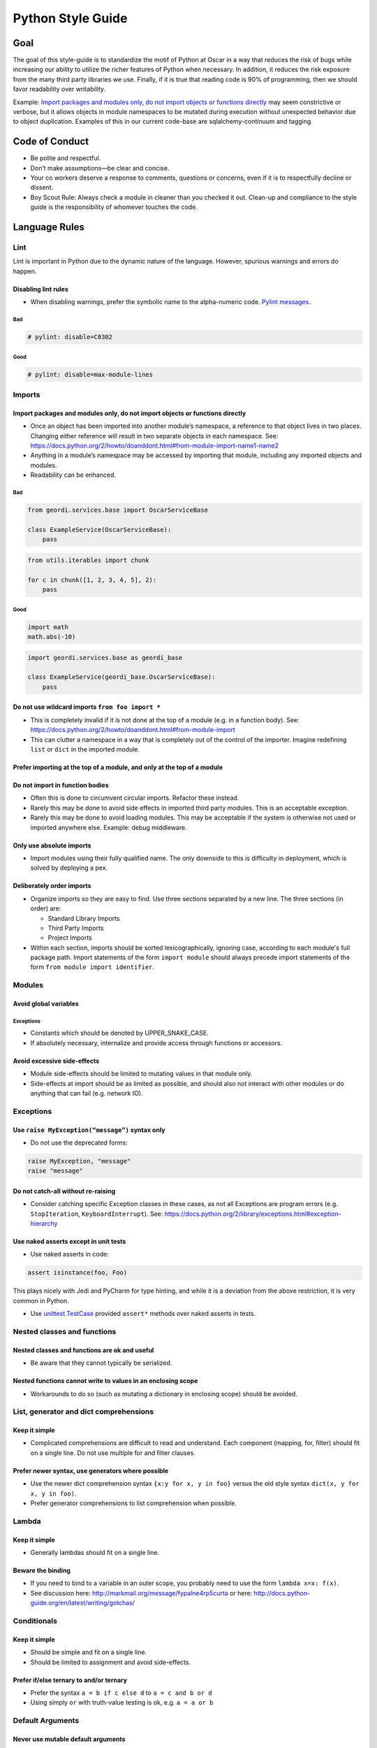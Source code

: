 ====================
 Python Style Guide
====================

Goal
====

The goal of this style-guide is to standardize the motif of Python at
Oscar in a way that reduces the risk of bugs while increasing our
ability to utilize the richer features of Python when necessary. In
addition, it reduces the risk exposure from the many third party
libraries we use. Finally, if it is true that reading code is 90% of
programming, then we should favor readability over writability.

Example: `Import packages and modules only, do not import objects or
functions directly`_ may seem constrictive or verbose, but it allows
objects in module namespaces to be mutated during execution without
unexpected behavior due to object duplication. Examples of this in our
current code-base are sqlalchemy-continuum and tagging.

Code of Conduct
===============

- Be polite and respectful.
- Don’t make assumptions—be clear and concise.
- Your co workers deserve a response to comments, questions or
  concerns, even if it is to respectfully decline or dissent.
- Boy Scout Rule: Always check a module in cleaner than you checked it
  out. Clean-up and compliance to the style guide is the
  responsibility of whomever touches the code.

Language Rules
==============

Lint
----

Lint is important in Python due to the dynamic nature of the
language. However, spurious warnings and errors do happen.

Disabling lint rules
~~~~~~~~~~~~~~~~~~~~

- When disabling warnings, prefer the symbolic name to the
  alpha-numeric code. `Pylint messages
  <http://docs.pylint.org/features.html>`_.

Bad
+++

.. code-block:: python

   # pylint: disable=C0302
	  
Good
++++

.. code-block:: python

   # pylint: disable=max-module-lines

Imports
-------

Import packages and modules only, do not import objects or functions directly
~~~~~~~~~~~~~~~~~~~~~~~~~~~~~~~~~~~~~~~~~~~~~~~~~~~~~~~~~~~~~~~~~~~~~~~~~~~~~

- Once an object has been imported into another module’s namespace, a
  reference to that object lives in two places. Changing either
  reference will result in two separate objects in each
  namespace. See:
  https://docs.python.org/2/howto/doanddont.html#from-module-import-name1-name2

- Anything in a module’s namespace may be accessed by importing that
  module, including any imported objects and modules.

- Readability can be enhanced.

Bad
+++

.. code-block:: python

   from geordi.services.base import OscarServiceBase
 
   class ExampleService(OscarServiceBase):
       pass

.. code-block:: python

   from utils.iterables import chunk
 
   for c in chunk([1, 2, 3, 4, 5], 2):
       pass

Good
++++

.. code-block:: python

   import math
   math.abs(-10)

.. code-block:: python

   import geordi.services.base as geordi_base
  
   class ExampleService(geordi_base.OscarServiceBase):
       pass

Do not use wildcard imports ``from foo import *``
~~~~~~~~~~~~~~~~~~~~~~~~~~~~~~~~~~~~~~~~~~~~~~~~~

- This is completely invalid if it is not done at the top of a module
  (e.g. in a function body). See:
  https://docs.python.org/2/howto/doanddont.html#from-module-import

- This can clutter a namespace in a way that is completely out of the
  control of the importer. Imagine redefining ``list`` or ``dict`` in
  the imported module.

Prefer importing at the top of a module, and only at the top of a module
~~~~~~~~~~~~~~~~~~~~~~~~~~~~~~~~~~~~~~~~~~~~~~~~~~~~~~~~~~~~~~~~~~~~~~~~

Do not import in function bodies
~~~~~~~~~~~~~~~~~~~~~~~~~~~~~~~~

- Often this is done to circumvent circular imports. Refactor these
  instead.
  
- Rarely this may be done to avoid side effects in imported third
  party modules. This is an acceptable exception.
  
- Rarely this may be done to avoid loading modules. This may be
  acceptable if the system is otherwise not used or imported anywhere
  else. Example: debug middleware.

Only use absolute imports
~~~~~~~~~~~~~~~~~~~~~~~~~

- Import modules using their fully qualified name. The only downside
  to this is difficulty in deployment, which is solved by deploying a
  pex.

Deliberately order imports
~~~~~~~~~~~~~~~~~~~~~~~~~~

- Organize imports so they are easy to find. Use three sections
  separated by a new line. The three sections (in order) are:
  
  - Standard Library Imports

  - Third Party Imports

  - Project Imports

- Within each section, imports should be sorted lexicographically,
  ignoring case, according to each module's full package path. Import
  statements of the form ``import module`` should always precede
  import statements of the form ``from module import identifier``.

Modules
-------

Avoid global variables
~~~~~~~~~~~~~~~~~~~~~~

Exceptions
++++++++++

- Constants which should be denoted by UPPER_SNAKE_CASE.

- If absolutely necessary, internalize and provide access through
  functions or accessors.

Avoid excessive side-effects
~~~~~~~~~~~~~~~~~~~~~~~~~~~~

- Module side-effects should be limited to mutating values in that
  module only.

- Side-effects at import should be as limited as possible, and should
  also not interact with other modules or do anything that can fail
  (e.g. network IO).

Exceptions
----------


Use ``raise MyException(“message”)`` syntax only
~~~~~~~~~~~~~~~~~~~~~~~~~~~~~~~~~~~~~~~~~~~~~~~~

- Do not use the deprecated forms:

.. code-block:: python

   raise MyException, "message"
   raise "message"

Do not catch-all without re-raising
~~~~~~~~~~~~~~~~~~~~~~~~~~~~~~~~~~~

- Consider catching specific Exception classes in these cases, as not
  all Exceptions are program errors (e.g. ``StopIteration``,
  ``KeyboardInterrupt``). See:
  https://docs.python.org/2/library/exceptions.html#exception-hierarchy

Use naked asserts except in unit tests
~~~~~~~~~~~~~~~~~~~~~~~~~~~~~~~~~~~~~~

- Use naked asserts in code:

.. code-block:: python

   assert isinstance(foo, Foo)

This plays nicely with Jedi and PyCharm for type hinting, and while it is a deviation from the above restriction, it is very common in Python.

- Use `unittest.TestCase`_ provided ``assert*`` methods over naked
  asserts in tests.

Nested classes and functions
----------------------------

Nested classes and functions are ok and useful
~~~~~~~~~~~~~~~~~~~~~~~~~~~~~~~~~~~~~~~~~~~~~~

- Be aware that they cannot typically be serialized.

Nested functions cannot write to values in an enclosing scope
~~~~~~~~~~~~~~~~~~~~~~~~~~~~~~~~~~~~~~~~~~~~~~~~~~~~~~~~~~~~~

- Workarounds to do so (such as mutating a dictionary in enclosing
  scope) should be avoided.

List, generator and dict comprehensions
---------------------------------------

Keep it simple
~~~~~~~~~~~~~~

- Complicated comprehensions are difficult to read and
  understand. Each component (mapping, for, filter) should fit on a
  single line. Do not use multiple for and filter clauses.

Prefer newer syntax, use generators where possible
~~~~~~~~~~~~~~~~~~~~~~~~~~~~~~~~~~~~~~~~~~~~~~~~~~

- Use the newer dict comprehension syntax ``{x:y for x, y in foo}``
  versus the old style syntax ``dict(x, y for x, y in foo)``.
  
- Prefer generator comprehensions to list comprehension when possible.

Lambda
------

Keep it simple
~~~~~~~~~~~~~~

- Generally lambdas should fit on a single line.

Beware the binding
~~~~~~~~~~~~~~~~~~

- If you need to bind to a variable in an outer scope, you probably
  need to use the form ``lambda x=x: f(x)``.
  
- See discussion here: http://markmail.org/message/fypalne4rp5curta or
  here: http://docs.python-guide.org/en/latest/writing/gotchas/

Conditionals
------------

Keep it simple
~~~~~~~~~~~~~~

- Should be simple and fit on a single line.

- Should be limited to assignment and avoid side-effects.

Prefer if/else ternary to and/or ternary
~~~~~~~~~~~~~~~~~~~~~~~~~~~~~~~~~~~~~~~~

- Prefer the syntax ``a = b if c else d`` to ``a = c and b or d``

- Using simply ``or`` with truth-value testing is ok, e.g. ``a = a or
  b``

Default Arguments
-----------------

Never use mutable default arguments
~~~~~~~~~~~~~~~~~~~~~~~~~~~~~~~~~~~

- Default argument values are global values. Mutable objects as
  defaults are almost never desired.

Bad
+++

.. code-block:: python

   # The default value for a will be shared across all calls to foo.
   def foo(a=[]):
       a.append(1)

Good
++++

.. code-block:: python

   # Use None in these cases, and test using is None:
   def foo(a=None):
       a = a or []
       a.append(1)

Properties
----------

Use @property versus getter/setter methods
~~~~~~~~~~~~~~~~~~~~~~~~~~~~~~~~~~~~~~~~~~

- Use ``@property`` to override property access.
  
- Do not use java-style property accessors, e.g. ``get_foo`` or
  ``set_foo``.
  
- Do not use ``@property`` for attributes that require heavy
  computation (ie: parsing json). Let attribute access signal to a
  developer that accessing this value is essentially free.

Prefer instance variables to properties
~~~~~~~~~~~~~~~~~~~~~~~~~~~~~~~~~~~~~~~

- Use instance variables if there is no need to capture property
  access. The mantra from Java to always use accessors is not valid in
  Python, since property access can be overridden after the fact.

Avoid mutable class properties except where explicitly needed
~~~~~~~~~~~~~~~~~~~~~~~~~~~~~~~~~~~~~~~~~~~~~~~~~~~~~~~~~~~~~

- Setting properties on a class can be used as a default value for
  instances which is overwritten on the instance when set by an
  instance, but mutable values may be mutated class-wide.
  
- Beware of accessing class properties through an instance handle
  (e.g. self). Instance properties shadow class properties.
  
- Class properties are very nearly module globals, and should be
  treated as such.

Implicit True/False
-------------------

Use the implicit True/False provided
~~~~~~~~~~~~~~~~~~~~~~~~~~~~~~~~~~~~

- Prefer testing for implicit True/False versus tests such as
  ``len(foo) == 0``.
  
- Implement ``__len__`` or ``__nonzero__`` when appropriate.

- See: https://docs.python.org/2/library/stdtypes.html#truth-value-testing 

Use ``is`` for comparing against singletons
~~~~~~~~~~~~~~~~~~~~~~~~~~~~~~~~~~~~~~~~~~~

- Most notably: ``is None``.

- Useful to test for sentinels.

Magic methods and values
------------------------

Do not access magic values directly if possible
~~~~~~~~~~~~~~~~~~~~~~~~~~~~~~~~~~~~~~~~~~~~~~~

- Use ``type()`` to retrieve an object’s class/type versus ``__class__``.
  
- Not all classes contain a ``__dict__``.
  
- If there is no built-in for accessing a magic value, it may be
  accessed directly, though care should be taken to understand the
  full implications (e.g. ``__file__`` does not exist on objects
  created in an interactive interpreter).

Do not call magic methods directly
~~~~~~~~~~~~~~~~~~~~~~~~~~~~~~~~~~

- Invoke magic methods via their syntax or built-ins:
  
  - ``__repr__``: ``repr(foo)``

  - ``__lt__``: ``a < b``

  - ``__str__``: ``str(foo)``

  - ``__nonzero__``: ``bool(foo); if foo:``

  - ``__len__``: ``len(foo)``

- It may sometimes be necessary to call magic methods directly, such
  as ``__init__`` in a subclass.

Functional programming built-ins
--------------------------------

Avoid map and filter when the argument would be a lambda
~~~~~~~~~~~~~~~~~~~~~~~~~~~~~~~~~~~~~~~~~~~~~~~~~~~~~~~~

- If the argument to map or filter is a lambda, use a list
  comprehension or for loop instead.

Avoid reduce
~~~~~~~~~~~~

- Use a for loop to reduce instead of the built-in function.

Decorators
----------

Use sparingly
~~~~~~~~~~~~~

- Errors in decorators are nearly impossible to recover from.

- Decorators execute at module load time, making them a module import
  side-effect.
  
- Decorators can change anything about the decorated
  class/function/method.
  
- Decorators should be thoroughly tested and robust.
  
- A decorator provided with valid inputs should always succeed.

Avoid external dependencies in decorators
~~~~~~~~~~~~~~~~~~~~~~~~~~~~~~~~~~~~~~~~~

- Because decorators evaluate at module load time, they should not
  rely on the existence of external resources which may not exist.

Threading/Concurrency
---------------------

Never rely on the atomicity of builtin types and functions
~~~~~~~~~~~~~~~~~~~~~~~~~~~~~~~~~~~~~~~~~~~~~~~~~~~~~~~~~~

- Some access in Python is guaranteed to be synchronized or atomic,
  but not all. Locks and semaphores are very cheap, use them instead
  of relying on built-in atomicity.
  
- Atomicity assumptions and guarantees change from platform to
  platform.
  
- Furthermore, assume nothing in the standard library is thread-safe
  unless it is clearly documented as synchronized or atomic
  (e.g. Queue_).

Share memory by communicating
~~~~~~~~~~~~~~~~~~~~~~~~~~~~~

- Use Queue_ to communicate versus locking and sharing memory. Queue_
  is synchronized and thread-safe.

- If sharing memory is necessary, try to use `threading.Condition`_.

Never wait on a thread during import
~~~~~~~~~~~~~~~~~~~~~~~~~~~~~~~~~~~~

- Imports are guarded by an import lock (this is not the GIL, and it
  exists on platforms where the GIL does not) and can result in
  deadlock.
  
- See:
  https://docs.python.org/2/library/threading.html#importing-in-threaded-code

Beware of mixing synchronization primitives
~~~~~~~~~~~~~~~~~~~~~~~~~~~~~~~~~~~~~~~~~~~

- Tornado, gevent, Twisted, etc all provide their own synchronization
  primitives for use on their event-driven platforms. Using primitives
  from the threading module in this case will cause a deadlock in the
  event loop.
  
- Mixing synchronization primitives may be necessary in some rare
  situations, such as mixing threaded and asynchronous code.

Synchronization is cheap
~~~~~~~~~~~~~~~~~~~~~~~~

- Locks are cheap. It’s easier to remove locks later than to debug a
  synchronization issue.

Signals and interrupts
~~~~~~~~~~~~~~~~~~~~~~

- Beware of the issues around sending signals to a multi-threaded
  Python application:
  http://snakesthatbite.blogspot.com/2010/09/cpython-threading-interrupting.html

Thrift
------

Avoid wrapping generated clients
~~~~~~~~~~~~~~~~~~~~~~~~~~~~~~~~

- Abstractions around thrift clients are always going to leak.
  
- Additional functionality should be approached through free functions
  and collaborators.

Use binary, framed transport
~~~~~~~~~~~~~~~~~~~~~~~~~~~~

- Mixing and matching transports will increase the complexity of any
  standardized helpers (such as client context managers) by supporting
  many transports.

- Mixing and matching transports will require users to find out which
  transport to use in each case.

- Framed transport can avoid accidental memory overflows (through
  setting maximum frame sizes).

- Framed transport is available for all language/framework
  combinations we have in use (e.g. Python+tornado, Python+threading,
  Go).

Do not use TSimpleServer
~~~~~~~~~~~~~~~~~~~~~~~~

- TSimpleServer is single-threaded and may not respond to requests
  when a connection is reset.

Use ``auster.server``
~~~~~~~~~~~~~~~~~~~~~

- ``auster.server`` uses Twisted for robust connection and protocol
  management.

Power Features
--------------

Python is a very rich and powerful language that attempts to toe the
line between something like Ruby and something like Java. Power
features should be used sparingly. It might be easier to write, but it
can end up being hard to understand. Readability should always win
over writability.

Metaclasses
~~~~~~~~~~~

- Avoid writing metaclasses. If you feel that you absolutely must use
  a metaclass, consider a class decorator (with the caveats and
  warnings mentioned above). If you still feel you must use a
  metaclass, please get a second opinion.

- Use metaclasses sparingly. `abc.ABCMeta`_ is probably the only
  metaclass that should ever be used directly.

- If providing a metaclass for use, consider hiding the metaclass from
  users and placing it on a base class which is public.

Descriptor Protocol
~~~~~~~~~~~~~~~~~~~

- Understand the implications of a non-data descriptor versus a
  data-descriptor before setting out.
  
- Descriptors are useful and powerful, but also difficult to
  debug. Each possible invocation should be thoroughly tested and
  understood. See:
  https://docs.python.org/2/howto/descriptor.html#invoking-descriptors

Decorators
~~~~~~~~~~

- Decorators are tricky to get right across a variety of uses
  (e.g. free functions versus bound methods). Consider the wrapt_
  package.

- Class decorators are typically easier to understand than
  metaclasses, and can often solve the same problems.

Monkey Patching
~~~~~~~~~~~~~~~

- Monkey Patching should be considered a last ditch-effort. Monkey
  patching may have unintended consequences with other modules. It is
  almost certainly better to fork and modify code that needs monkey
  patching.

Mixins
~~~~~~

Bad
+++

- Implementing methods through a class’s public interface may decrease
  encapsulation. If a method can be implemented purely through a
  class’s public interface, consider a free function, which keeps the
  class interface minimal.
  
- Mixins are harder to extend and change later, as modifying a mixin’s
  internal interface modifies every class that uses it. Explicit
  composition relies only on the public interface of the composed
  objects, and the internals are free to change.

Good
++++

- Because of magic methods in Python, mixins may be very beneficial to
  adapt a class to a specific interface that interacts with Python’s
  syntax. Examples of this are the `collections abstract base
  classes`_. Generally, a purely functional mixin which adapts one
  well-known interface to another well-known interface is an
  acceptable use of the mixin pattern.
  
Style Rules
===========

PEP 8
-----

- Follow the style recommendations in `PEP 8`_.

Semicolons
----------

- Do not use semicolons.

Line Length
-----------

- Maximum line length is 120 characters.

Documentation
-------------

Docstrings
~~~~~~~~~~
- When in doubt, follow `PEP 257`

- The first line of the docstring should be a summary that fits on a
  single line. This may be sufficient for simple cases.
  
- The rest of the docstring should follow, separated from the summary
  by a blank line.
  
- Parameters, exceptions, yielded values and returned values should be
  type hinted in a way that Jedi and PyDev understand.

Example method docstring - note the use of type hinting, as well as descriptions:

.. code-block:: python

   def send_message(sender, recipient, message_body, priority=None):
       """Send a message to a recipient.

       :param str sender: The person sending the message
       :param str recipient: The recipient of the message
       :param str message_body: The body of the message
       :param priority: The priority of the message, can be a number 1-5
       :type priority: int or None
       :return: the message id
       :rtype: int
       :raises ValueError: if the message_body exceeds 160 characters
       :raises TypeError: if the message_body is not a basestring
       """
       pass

README
~~~~~~

- Supply a README.md (markdown format) or README.rst (restructuredText
  format) to document any oddities, usage or gotchas. A readme is not
  strictly required.

Comments
~~~~~~~~

- If a block of code is probably going to be discussed in a code
  review, explain it in a comment.
  
- Assume the next person knows Python. Don’t describe code.
  
- Mark code that is less-than-desirable or needing some update with a
  comment using ``TODO(ldap): description``. This allows the code base
  to be searched by TODO and filtered by user. E.g. ``grep -rnH
  'TODO(waldo)' *``

Classes
-------

- Use Python "new-style" classes (must inherit from something, at
  least ``object``) only. Do not use old-style classes.

Strings
-------
  
- Use utf-8 characters directly instead of their byte representations
  or html entity tags. Don't forget to add '# -*- coding: utf-8 -*-'
  at the top of your file. ex: u'Put é instead of \xe9'
  
- Use your best judgement with regard to readability when putting
  together strings. Simple concatenation is ok when it is very simple.
  
- When concatenating a large number of strings, either add strings to
  a list and use ``''.join(...)`` or use ``io.BytesIO``. Strings are
  immutable in Python; concatenation always allocates a new string.

Resources
---------

- Explicitly clean up resources such as files, transports, connections
  and sockets. Use ``try/finally``, or use ``with`` and contextlib_ to
  simplify management.

Inversion of Control and Dependency Injection
---------------------------------------------

- Inject objects and resources versus creating them. This will
  simplify testing (injectable mocks versus patching) and increase
  flexibility (injected objects and resources need only meet an
  interface).
  
- It’s a trivial one-liner to add object creation to a function that
  accepts an object as an argument, the converse requires rewriting
  the function.

Accessors
---------

- Accessors allow property access to be caught and modified later
  without changing access sites. However, if a significant amount of
  work (in particular, resource allocation or io) is added around
  property access, move that functionality to a method.

Constructors
------------

- Limit the amount of “real work” done in a constructor. Dependency
  injection is a tremendous help here.
  
- If an object requires expensive initialization (e.g. the creation of
  a zookeeper session, communication over the network, file IO,
  concurrency) use a separate method to initialize the object. Also
  consider the thread/concurrency safety of this initializer
  function. Remember that an object may be created elsewhere as a
  side-effect of module import.

Naming
------

- Use a single underscore prefix to denote protected access.
  
- Use a double underscore prefix to denote private access (and effect
  name mangling).
  
- Avoid stutters: ``foo.FooThing``, ``bar.bar_function``.
  
- Avoid smurf-naming - when almost everything shares some similar
  prefix.

Main
----

Every “main” should be an importable Python module. Importing that
module should never cause it to execute itself as a script. Python
files that are scripts should use the execution guard ``if __name__ ==
"__main__":``. Not only does this allow "mains" to be imported and
used elsewhere, many tools require modules to be importable
(documentation tools, test frameworks, some refactoring and analysis
tools).

BUILD Guidelines
================

BUILD files related to the pants_ build system.

PEP 8
-----

BUILD files are Python and should follow pep8 style. Use the
build-deps goal if you want to get BUILD files right without fussing
over the details.

Dependencies
------------

Depend on all direct dependencies
~~~~~~~~~~~~~~~~~~~~~~~~~~~~~~~~~

- Do not rely on transitive dependencies to satisfy module
  requirements. For example, we have many wrappers around SQLAlchemy,
  but any target depending on these wrappers which uses SQLAlchemy
  should also directly depend on SQLAlchemy.
  
- Generally any import in any file in a target should be backed by a
  dependency unless it is standard library.

Organize to minimize dependency overlap
~~~~~~~~~~~~~~~~~~~~~~~~~~~~~~~~~~~~~~~

- Users of a library should not be unknowingly bundling entire
  frameworks that are not used. If you find yourself depending on
  several large, unrelated dependencies that are not strictly
  necessary, you might need to split your modules and targets.

Tests
-----

- Tests should live next to the targets they test and be suffixed with
  "_test".

Sources
-------

- Avoid ``globs`` and ``rglobs``. There are exceptions (such as
  generated code and templates), but do not use globs as a shortcut to
  include files as sources.

Exceptions to the Style Guide
=============================

There are bound to be exceptions born of necessity.

Exceptions must be reviewed
---------------------------

- Any violation of best practice and style should not escape code
  review, and should be explicitly reviewed based on its necessity to
  break the rules. Style and language rules are meant to reduce
  gotchas and corner cases while increasing readability through
  consistency, but they are most effective in aggregate.

Exceptions should be isolated
-----------------------------

- E.g. a common module designed to be used as a wildcard import would
  proliferate bad style, while a case for mixins could probably be
  made if they were isolated to a specific application.

.. _unittest.TestCase: https://docs.python.org/2/library/unittest.html#unittest.TestCase
  
.. _Queue: https://docs.python.org/2/library/queue.html

.. _threading.Condition: https://docs.python.org/2/library/threading.html#condition-objects

.. _abc.ABCMeta: https://docs.python.org/2/library/abc.html#abc.ABCMeta

.. _wrapt: https://wrapt.readthedocs.org/en/latest/

.. _`collections abstract base classes`: https://docs.python.org/2/library/collections.html#collections-abstract-base-classes

.. _`PEP 8`: https://www.python.org/dev/peps/pep-0008/

.. _contextlib: https://docs.python.org/2/library/contextlib.html

.. _pants: https://pantsbuild.github.io/
